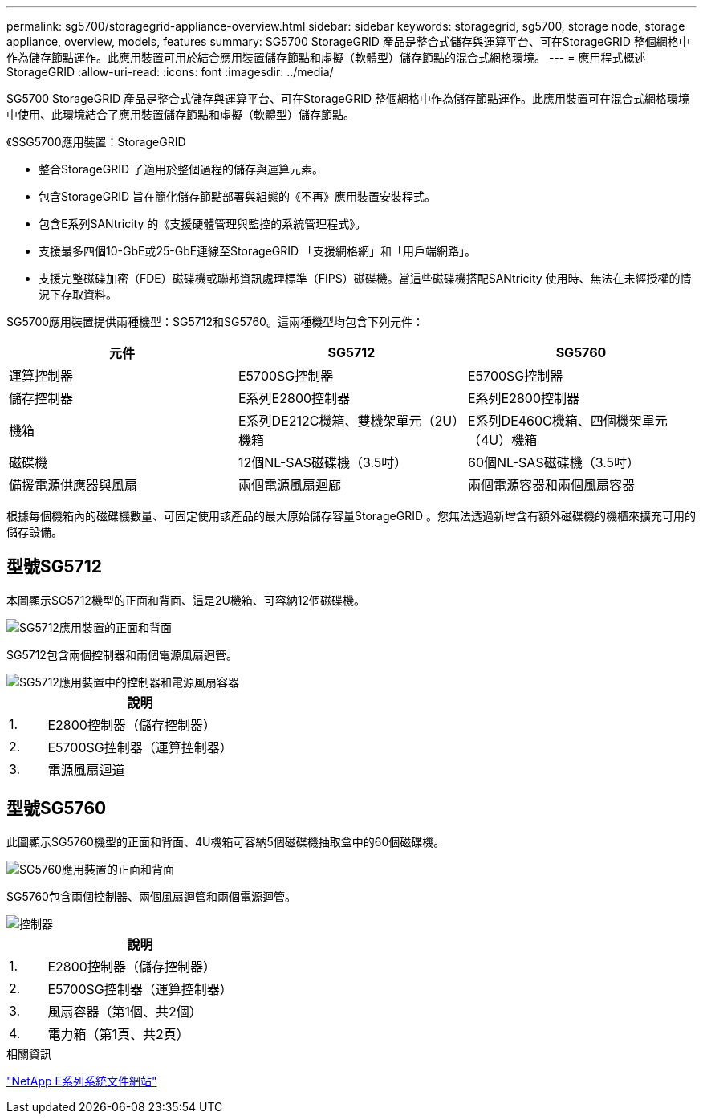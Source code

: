 ---
permalink: sg5700/storagegrid-appliance-overview.html 
sidebar: sidebar 
keywords: storagegrid, sg5700, storage node, storage appliance, overview, models, features 
summary: SG5700 StorageGRID 產品是整合式儲存與運算平台、可在StorageGRID 整個網格中作為儲存節點運作。此應用裝置可用於結合應用裝置儲存節點和虛擬（軟體型）儲存節點的混合式網格環境。 
---
= 應用程式概述StorageGRID
:allow-uri-read: 
:icons: font
:imagesdir: ../media/


[role="lead"]
SG5700 StorageGRID 產品是整合式儲存與運算平台、可在StorageGRID 整個網格中作為儲存節點運作。此應用裝置可在混合式網格環境中使用、此環境結合了應用裝置儲存節點和虛擬（軟體型）儲存節點。

《SSG5700應用裝置：StorageGRID

* 整合StorageGRID 了適用於整個過程的儲存與運算元素。
* 包含StorageGRID 旨在簡化儲存節點部署與組態的《不再》應用裝置安裝程式。
* 包含E系列SANtricity 的《支援硬體管理與監控的系統管理程式》。
* 支援最多四個10-GbE或25-GbE連線至StorageGRID 「支援網格網」和「用戶端網路」。
* 支援完整磁碟加密（FDE）磁碟機或聯邦資訊處理標準（FIPS）磁碟機。當這些磁碟機搭配SANtricity 使用時、無法在未經授權的情況下存取資料。


SG5700應用裝置提供兩種機型：SG5712和SG5760。這兩種機型均包含下列元件：

|===
| 元件 | SG5712 | SG5760 


 a| 
運算控制器
 a| 
E5700SG控制器
 a| 
E5700SG控制器



 a| 
儲存控制器
 a| 
E系列E2800控制器
 a| 
E系列E2800控制器



 a| 
機箱
 a| 
E系列DE212C機箱、雙機架單元（2U）機箱
 a| 
E系列DE460C機箱、四個機架單元（4U）機箱



 a| 
磁碟機
 a| 
12個NL-SAS磁碟機（3.5吋）
 a| 
60個NL-SAS磁碟機（3.5吋）



 a| 
備援電源供應器與風扇
 a| 
兩個電源風扇迴廊
 a| 
兩個電源容器和兩個風扇容器

|===
根據每個機箱內的磁碟機數量、可固定使用該產品的最大原始儲存容量StorageGRID 。您無法透過新增含有額外磁碟機的機櫃來擴充可用的儲存設備。



== 型號SG5712

本圖顯示SG5712機型的正面和背面、這是2U機箱、可容納12個磁碟機。

image::../media/sg5712_front_and_back_views.gif[SG5712應用裝置的正面和背面]

SG5712包含兩個控制器和兩個電源風扇迴管。

image::../media/sg5712_with_callouts.gif[SG5712應用裝置中的控制器和電源風扇容器]

[cols="1a,5a"]
|===
|  | 說明 


 a| 
1.
 a| 
E2800控制器（儲存控制器）



 a| 
2.
 a| 
E5700SG控制器（運算控制器）



 a| 
3.
 a| 
電源風扇迴道

|===


== 型號SG5760

此圖顯示SG5760機型的正面和背面、4U機箱可容納5個磁碟機抽取盒中的60個磁碟機。

image::../media/sg5760_front_and_back_views.gif[SG5760應用裝置的正面和背面]

SG5760包含兩個控制器、兩個風扇迴管和兩個電源迴管。

image::../media/sg5760_with_callouts.gif[控制器,fan canisters,and power canisters in SG5760 appliance]

[cols="1a,5a"]
|===
|  | 說明 


 a| 
1.
 a| 
E2800控制器（儲存控制器）



 a| 
2.
 a| 
E5700SG控制器（運算控制器）



 a| 
3.
 a| 
風扇容器（第1個、共2個）



 a| 
4.
 a| 
電力箱（第1頁、共2頁）

|===
.相關資訊
http://mysupport.netapp.com/info/web/ECMP1658252.html["NetApp E系列系統文件網站"^]
